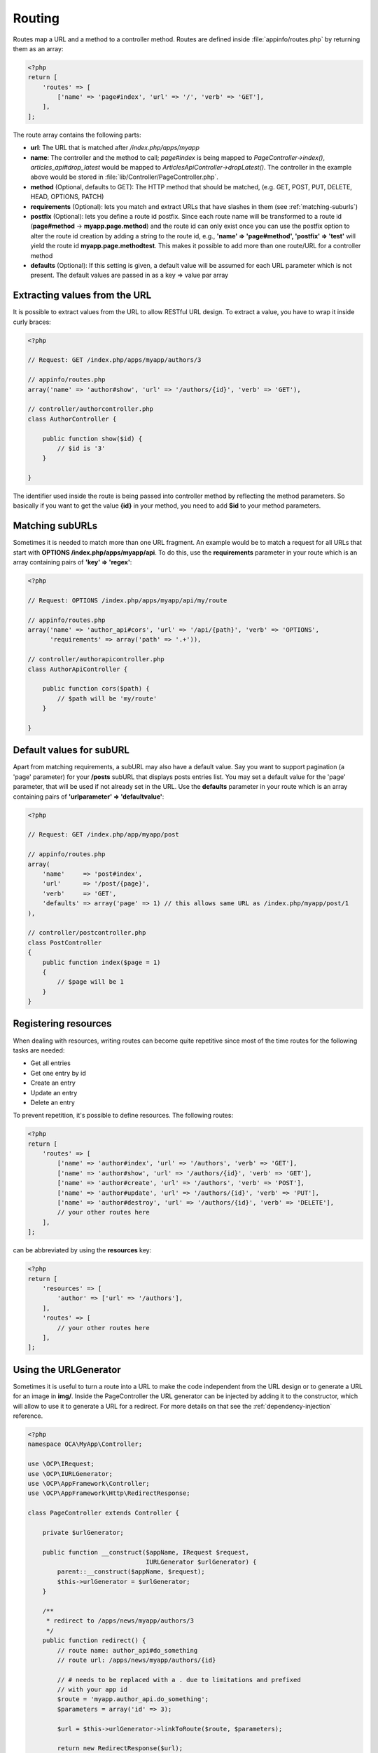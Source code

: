 =======
Routing
=======

.. sectionauthor:: Bernhard Posselt <dev@bernhard-posselt.com>

Routes map a URL and a method to a controller method. Routes are defined inside :file:`appinfo/routes.php` by returning them as an array:

.. code-block:: php

    <?php
    return [
        'routes' => [
            ['name' => 'page#index', 'url' => '/', 'verb' => 'GET'],
        ],
    ];


The route array contains the following parts:

* **url**: The URL that is matched after */index.php/apps/myapp*
* **name**: The controller and the method to call; *page#index* is being mapped to *PageController->index()*, *articles_api#drop_latest* would be mapped to *ArticlesApiController->dropLatest()*. The controller in the example above would be stored in :file:`lib/Controller/PageController.php`.
* **method** (Optional, defaults to GET): The HTTP method that should be matched, (e.g. GET, POST, PUT, DELETE, HEAD, OPTIONS, PATCH)
* **requirements** (Optional): lets you match and extract URLs that have slashes in them (see :ref:`matching-suburls`)
* **postfix** (Optional): lets you define a route id postfix. Since each route name will be transformed to a route id (**page#method** -> **myapp.page.method**) and the route id can only exist once you can use the postfix option to alter the route id creation by adding a string to the route id, e.g., **'name' => 'page#method', 'postfix' => 'test'** will yield the route id **myapp.page.methodtest**. This makes it possible to add more than one route/URL for a controller method
* **defaults** (Optional): If this setting is given, a default value will be assumed for each URL parameter which is not present. The default values are passed in as a key => value par array

Extracting values from the URL
------------------------------

It is possible to extract values from the URL to allow RESTful URL design. To extract a value, you have to wrap it inside curly braces:

.. code-block:: php

    <?php

    // Request: GET /index.php/apps/myapp/authors/3

    // appinfo/routes.php
    array('name' => 'author#show', 'url' => '/authors/{id}', 'verb' => 'GET'),

    // controller/authorcontroller.php
    class AuthorController {

        public function show($id) {
            // $id is '3'
        }

    }

The identifier used inside the route is being passed into controller method by reflecting the method parameters. So basically if you want to get the value **{id}** in your method, you need to add **$id** to your method parameters.

.. _matching-suburls:

Matching subURLs
----------------

Sometimes it is needed to match more than one URL fragment. An example would be to match a request for all URLs that start with **OPTIONS /index.php/apps/myapp/api**. To do this, use the **requirements** parameter in your route which is an array containing pairs of **'key' => 'regex'**:

.. code-block:: php

    <?php

    // Request: OPTIONS /index.php/apps/myapp/api/my/route

    // appinfo/routes.php
    array('name' => 'author_api#cors', 'url' => '/api/{path}', 'verb' => 'OPTIONS',
          'requirements' => array('path' => '.+')),

    // controller/authorapicontroller.php
    class AuthorApiController {

        public function cors($path) {
            // $path will be 'my/route'
        }

    }

Default values for subURL
-------------------------

Apart from matching requirements, a subURL may also have a default value. Say you want to support pagination (a 'page' parameter) for your **/posts** subURL that displays posts entries list. You may set a default value for the 'page' parameter, that will be used if not already set in the URL. Use the **defaults** parameter in your route which is an array containing pairs of **'urlparameter' => 'defaultvalue'**:

.. code-block:: php

    <?php

    // Request: GET /index.php/app/myapp/post

    // appinfo/routes.php
    array(
        'name'     => 'post#index',
        'url'      => '/post/{page}',
        'verb'     => 'GET',
        'defaults' => array('page' => 1) // this allows same URL as /index.php/myapp/post/1
    ),

    // controller/postcontroller.php
    class PostController
    {
        public function index($page = 1)
        {
            // $page will be 1
        }
    }

Registering resources
---------------------

When dealing with resources, writing routes can become quite repetitive since most of the time routes for the following tasks are needed:

* Get all entries
* Get one entry by id
* Create an entry
* Update an entry
* Delete an entry

To prevent repetition, it's possible to define resources. The following routes:

.. code-block:: php

    <?php
    return [
        'routes' => [
            ['name' => 'author#index', 'url' => '/authors', 'verb' => 'GET'],
            ['name' => 'author#show', 'url' => '/authors/{id}', 'verb' => 'GET'],
            ['name' => 'author#create', 'url' => '/authors', 'verb' => 'POST'],
            ['name' => 'author#update', 'url' => '/authors/{id}', 'verb' => 'PUT'],
            ['name' => 'author#destroy', 'url' => '/authors/{id}', 'verb' => 'DELETE'],
            // your other routes here
        ],
    ];

can be abbreviated by using the **resources** key:

.. code-block:: php

    <?php
    return [
        'resources' => [
            'author' => ['url' => '/authors'],
        ],
        'routes' => [
            // your other routes here
        ],
    ];


Using the URLGenerator
----------------------

Sometimes it is useful to turn a route into a URL to make the code independent from the URL design or to generate a URL for an image in **img/**. Inside the PageController the URL generator can be injected by adding it to the constructor, which will allow to use it to generate a URL for a redirect. For more details on that see the :ref:`dependency-injection` reference.

.. code-block:: php

    <?php
    namespace OCA\MyApp\Controller;

    use \OCP\IRequest;
    use \OCP\IURLGenerator;
    use \OCP\AppFramework\Controller;
    use \OCP\AppFramework\Http\RedirectResponse;

    class PageController extends Controller {

        private $urlGenerator;

        public function __construct($appName, IRequest $request,
                                    IURLGenerator $urlGenerator) {
            parent::__construct($appName, $request);
            $this->urlGenerator = $urlGenerator;
        }

        /**
         * redirect to /apps/news/myapp/authors/3
         */
        public function redirect() {
            // route name: author_api#do_something
            // route url: /apps/news/myapp/authors/{id}

            // # needs to be replaced with a . due to limitations and prefixed
            // with your app id
            $route = 'myapp.author_api.do_something';
            $parameters = array('id' => 3);

            $url = $this->urlGenerator->linkToRoute($route, $parameters);

            return new RedirectResponse($url);
        }

    }

URLGenerator is case sensitive, so **appName** must match **exactly** the name you use in :doc:`configuration <../storage/configuration>`.
If you use a CamelCase name as *myCamelCaseApp*,

.. code-block:: php

    <?php
    $route = 'myCamelCaseApp.author_api.do_something';
